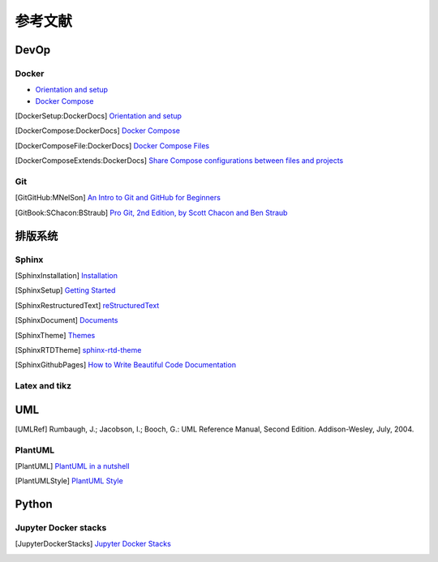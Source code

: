 参考文献
===========

DevOp
---------

Docker
+++++++++

* `Orientation and setup`_
* `Docker Compose`_

.. _Orientation and setup: https://docs.docker.com/get-started/
.. _Docker Compose: https://docs.docker.com/compose/

.. [DockerSetup:DockerDocs] `Orientation and setup <https://docs.docker.com/get-started/>`__
.. [DockerCompose:DockerDocs] `Docker Compose <https://docs.docker.com/compose/>`__
.. [DockerComposeFile:DockerDocs] `Docker Compose Files <https://docs.docker.com/compose/compose-file/>`__
.. [DockerComposeExtends:DockerDocs] `Share Compose configurations between files and projects <https://docs.docker.com/compose/extends/>`__

Git
++++++++

.. [GitGitHub:MNelSon] `An Intro to Git and GitHub for Beginners <https://product.hubspot.com/blog/git-and-github-tutorial-for-beginners>`__
.. [GitBook:SChacon:BStraub] `Pro Git, 2nd Edition, by Scott Chacon and Ben Straub <https://git-scm.com/book/en/v2>`__

排版系统
---------------

Sphinx
++++++++++++

.. [SphinxInstallation] `Installation <https://www.sphinx-doc.org/en/master/usage/installation.html>`__
.. [SphinxSetup] `Getting Started <https://www.sphinx-doc.org/en/master/usage/quickstart.html>`__
.. [SphinxRestructuredText] `reStructuredText <https://www.sphinx-doc.org/en/master/usage/restructuredtext/index.html>`__
.. [SphinxDocument] `Documents <https://www.sphinx-doc.org/en/master/contents.html>`__
.. [SphinxTheme] `Themes <http://sphinx-themes.org/>`__
.. [SphinxRTDTheme] `sphinx-rtd-theme <https://sphinx-rtd-theme.readthedocs.io/en/stable/>`__
.. [SphinxGithubPages] `How to Write Beautiful Code Documentation <https://jamwheeler.com/college-productivity/how-to-write-beautiful-code-documentation/>`__

Latex and tikz
++++++++++++++++++++++

UML
---------------------

.. [UMLRef] Rumbaugh, J.; Jacobson, I.; Booch, G.: UML Reference Manual, Second Edition. Addison-Wesley, July, 2004.

PlantUML
+++++++++++++++++++

.. [PlantUML] `PlantUML in a nutshell <https://plantuml.com>`__
.. [PlantUMLStyle] `PlantUML Style <https://plantuml.com/style-evolution>`__


Python
------------

Jupyter Docker stacks
+++++++++++++++++++++++++++

.. [JupyterDockerStacks] `Jupyter Docker Stacks <https://jupyter-docker-stacks.readthedocs.io/en/latest/index.html>`__